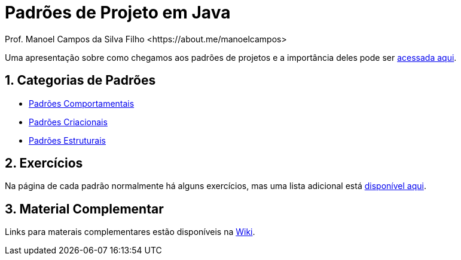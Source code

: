 :source-highlighter: highlightjs
:allow-uri-read:
:safe: unsafe
:numbered:

ifdef::env-github[]
:outfilesuffix: .adoc
:caution-caption: :fire:
:important-caption: :exclamation:
:note-caption: :paperclip:
:tip-caption: :bulb:
:warning-caption: :warning:
endif::[]

// :toc: left

= Padrões de Projeto em Java 
Prof. Manoel Campos da Silva Filho <https://about.me/manoelcampos>

ifdef::env-github[]

image:https://github.com/manoelcampos/padroes-projetos/workflows/asciidoctor-ghpages/badge.svg[GitHub Pages,link=http://manoelcampos.com/padroes-projetos/]

[IMPORTANT]
====
- Se você não pretende fazer alterações neste repositório, não faça fork. Se fizer, sempre que o projeto for atualizado, sua cópia vai ficar absoleta. Se você quer apenas baixar para navegar localmente, faça um clone no botão `Code` acima.
- Se você quer apenas salvar o projeto para consulta posterior, use o botão `Star` ⭐️ acima. Isto ainda ajuda a divulgar o material.
====
endif::[]

ifdef::env-github[]
:outfilesuffix: .adoc
:caution-caption: :fire:
:important-caption: :exclamation:
:note-caption: :paperclip:
:tip-caption: :bulb:
:warning-caption: :warning:

NOTE: Os diagramas dos diferentes padrões estão todos disponíveis no arquivo link:diagramas.staruml.mdj[diagramas.staruml.mdj].
Utilize o http://staruml.io[StarUML 3+] para abrir o arquivo.
endif::[]

Uma apresentação sobre como chegamos aos padrões de projetos e a importância deles pode ser link:padroes-projetos.pptx[acessada aqui].

== Categorias de Padrões

- link:comportamentais[Padrões Comportamentais]
- link:criacionais[Padrões Criacionais]
- link:estruturais[Padrões Estruturais]

== Exercícios

Na página de cada padrão normalmente há alguns exercícios,
mas uma lista adicional está link:exercicios[disponível aqui].

== Material Complementar

Links para materais complementares estão disponíveis na https://github.com/manoelcampos/padroes-projetos/wiki[Wiki].
